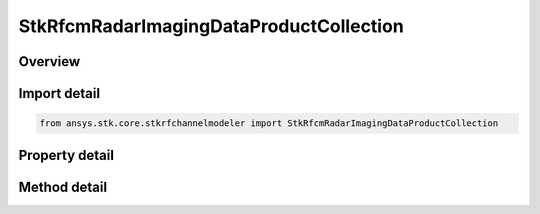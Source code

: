 StkRfcmRadarImagingDataProductCollection
========================================

.. py:class:: ansys.stk.core.stkrfchannelmodeler.StkRfcmRadarImagingDataProductCollection

   A collection of radar transceivers.

.. py:currentmodule:: StkRfcmRadarImagingDataProductCollection

Overview
--------

.. tab-set::

    .. tab-item:: Methods
        
        .. list-table::
            :header-rows: 0
            :widths: auto

            * - :py:attr:`~ansys.stk.core.stkrfchannelmodeler.StkRfcmRadarImagingDataProductCollection.item`
              - Given an index, returns the element in the collection.
            * - :py:attr:`~ansys.stk.core.stkrfchannelmodeler.StkRfcmRadarImagingDataProductCollection.contains`
              - Check to see if a imaging data product with given identifier exists in the collection.
            * - :py:attr:`~ansys.stk.core.stkrfchannelmodeler.StkRfcmRadarImagingDataProductCollection.find_by_identifier`
              - Return the imaging data product in the collection with the supplied identifier or Null if not found or invalid.

    .. tab-item:: Properties
        
        .. list-table::
            :header-rows: 0
            :widths: auto

            * - :py:attr:`~ansys.stk.core.stkrfchannelmodeler.StkRfcmRadarImagingDataProductCollection.count`
              - Return the number of elements in the collection.
            * - :py:attr:`~ansys.stk.core.stkrfchannelmodeler.StkRfcmRadarImagingDataProductCollection._new_enum`
              - Return an enumerator for the collection.



Import detail
-------------

.. code-block:: python

    from ansys.stk.core.stkrfchannelmodeler import StkRfcmRadarImagingDataProductCollection


Property detail
---------------

.. py:property:: count
    :canonical: ansys.stk.core.stkrfchannelmodeler.StkRfcmRadarImagingDataProductCollection.count
    :type: int

    Return the number of elements in the collection.

.. py:property:: _new_enum
    :canonical: ansys.stk.core.stkrfchannelmodeler.StkRfcmRadarImagingDataProductCollection._new_enum
    :type: EnumeratorProxy

    Return an enumerator for the collection.


Method detail
-------------


.. py:method:: item(self, index: int) -> StkRfcmRadarImagingDataProduct
    :canonical: ansys.stk.core.stkrfchannelmodeler.StkRfcmRadarImagingDataProductCollection.item

    Given an index, returns the element in the collection.

    :Parameters:

    **index** : :obj:`~int`

    :Returns:

        :obj:`~StkRfcmRadarImagingDataProduct`


.. py:method:: contains(self, identifier: str) -> bool
    :canonical: ansys.stk.core.stkrfchannelmodeler.StkRfcmRadarImagingDataProductCollection.contains

    Check to see if a imaging data product with given identifier exists in the collection.

    :Parameters:

    **identifier** : :obj:`~str`

    :Returns:

        :obj:`~bool`

.. py:method:: find_by_identifier(self, identifier: str) -> StkRfcmRadarImagingDataProduct
    :canonical: ansys.stk.core.stkrfchannelmodeler.StkRfcmRadarImagingDataProductCollection.find_by_identifier

    Return the imaging data product in the collection with the supplied identifier or Null if not found or invalid.

    :Parameters:

    **identifier** : :obj:`~str`

    :Returns:

        :obj:`~StkRfcmRadarImagingDataProduct`

